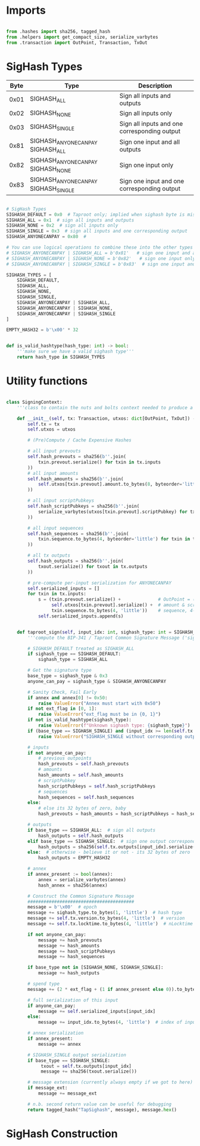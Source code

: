 * Imports
#+begin_src python :tangle ../sign.py :results silent :session pybtc

from .hashes import sha256, tagged_hash
from .helpers import get_compact_size, serialize_varbytes
from .transaction import OutPoint, Transaction, TxOut

#+end_src

* SigHash Types
# Hash Type #

# The hash type byte indicates how much of the transaction you want to sign.

# The amount of the transaction you sign determines whether other people can add or remove inputs and outputs from your signed transaction.

| Byte | Type                              | Description                                  |
|------+-----------------------------------+----------------------------------------------|
| 0x01 | SIGHASH_ALL                        | Sign all inputs and outputs                  |
| 0x02 | SIGHASH_NONE                       | Sign all inputs only                         |
| 0x03 | SIGHASH_SINGLE                     | Sign all inputs and one corresponding output |
| 0x81 | SIGHASH_ANYONECANPAY SIGHASH_ALL    | Sign one input and all outputs               |
| 0x82 | SIGHASH_ANYONECANPAY SIGHASH_NONE   | Sign one input only                          |
| 0x83 | SIGHASH_ANYONECANPAY SIGHASH_SINGLE | Sign one input and one corresponding output  |


#+begin_src python :tangle ../sign.py :results silent :session pybtc

# SigHash Types
SIGHASH_DEFAULT = 0x0  # Taproot only; implied when sighash byte is missing, and equivalent to SIGHASH_ALL TODO: fix this
SIGHASH_ALL = 0x1  # sign all inputs and outputs
SIGHASH_NONE = 0x2  # sign all inputs only
SIGHASH_SINGLE = 0x3  # sign all inputs and one corresponding output
SIGHASH_ANYONECANPAY = 0x80  #

# You can use logical operations to combine these into the other types
# SIGHASH_ANYONECANPAY | SIGHASH_ALL = b'0x81'   # sign one input and all outputs
# SIGHASH_ANYONECANPAY | SIGHASH_NONE = b'0x82'   # sign one input only
# SIGHASH_ANYONECANPAY | SIGHASH_SINGLE = b'0x83'  # sign one input and one corresponding output

SIGHASH_TYPES = [
    SIGHASH_DEFAULT,
    SIGHASH_ALL,
    SIGHASH_NONE,
    SIGHASH_SINGLE,
    SIGHASH_ANYONECANPAY | SIGHASH_ALL,
    SIGHASH_ANYONECANPAY | SIGHASH_NONE,
    SIGHASH_ANYONECANPAY | SIGHASH_SINGLE
]

EMPTY_HASH32 = b'\x00' * 32


def is_valid_hashtype(hash_type: int) -> bool:
    '''make sure we have a valid sighash type'''
    return hash_type in SIGHASH_TYPES

#+end_src

* Utility functions
#+begin_src python :tangle ../sign.py :results silent :session pybtc

class SigningContext:
    '''class to contain the nuts and bolts context needed to produce a sighash'''

    def __init__(self, tx: Transaction, utxos: dict[OutPoint, TxOut]) -> None:
        self.tx = tx
        self.utxos = utxos

        # (Pre)Compute / Cache Expensive Hashes

        # all input prevouts
        self.hash_prevouts = sha256(b''.join(
            txin.prevout.serialize() for txin in tx.inputs
        ))
        # all input amounts
        self.hash_amounts = sha256(b''.join(
            self.utxos[txin.prevout].amount.to_bytes(8, byteorder='little') for txin in tx.inputs
        ))

        # all input scriptPubkeys
        self.hash_scriptPubkeys = sha256(b''.join(
            serialize_varbytes(utxos[txin.prevout].scriptPubkey) for txin in tx.inputs
        ))

        # all input sequences
        self.hash_sequences = sha256(b''.join(
            txin.sequence.to_bytes(4, byteorder='little') for txin in tx.inputs
        ))

        # all tx outputs
        self.hash_outputs = sha256(b''.join(
            txout.serialize() for txout in tx.outputs
        ))

        # pre-compute per-input serialization for ANYONECANPAY
        self.serialized_inputs = []
        for txin in tx.inputs:
            s = (txin.prevout.serialize() +              # OutPoint = (txid, vout)
                 self.utxos[txin.prevout].serialize() +  # amount & scriptPubkey from OutPoint
                 txin.sequence.to_bytes(4, 'little'))    # sequence, 4-byte little-endian
            self.serialized_inputs.append(s)


    def taproot_sign(self, input_idx: int, sighash_type: int = SIGHASH_DEFAULT, ext_flag: int = 0, annex: bytes = None, message_ext: bytes = None) -> bytes:
        '''compute the BIP-341 / Taproot Common Signature Message ('sighash') for given input index.'''

        # SIGHASH_DEFAULT treated as SIGHASH_ALL
        if sighash_type == SIGHASH_DEFAULT:
            sighash_type = SIGHASH_ALL

        # Get the signature type
        base_type = sighash_type & 0x3
        anyone_can_pay = sighash_type & SIGHASH_ANYONECANPAY

        # Sanity Check, Fail Early
        if annex and annex[0] != 0x50:
            raise ValueError("Annex must start with 0x50")
        if not ext_flag in [0, 1]:
            raise ValueError("ext_flag must be in {0, 1}")
        if not is_valid_hashtype(sighash_type):
            raise ValueError(f"Unknown sighash type: {sighash_type}")
        if (base_type == SIGHASH_SINGLE) and (input_idx >= len(self.tx.outputs)):
            raise ValueError("SIGHASH_SINGLE without corresponding output")

        # inputs
        if not anyone_can_pay:
            # previous outpoints
            hash_prevouts = self.hash_prevouts
            # amounts
            hash_amounts = self.hash_amounts
            # scriptPubkey
            hash_scriptPubkeys = self.hash_scriptPubkeys
            # sequences
            hash_sequences = self.hash_sequences
        else:
            # else its 32 bytes of zero, baby
            hash_prevouts = hash_amounts = hash_scriptPubkeys = hash_sequences = EMPTY_HASH32

        # outputs
        if base_type == SIGHASH_ALL:  # sign all outputs
            hash_outputs = self.hash_outputs
        elif base_type == SIGHASH_SINGLE:  # sign one output corresponding to input_idx
            hash_outputs = sha256(self.tx.outputs[input_idx].serialize())
        else:  # otherwise - believe it or not - its 32 bytes of zero
            hash_outputs = EMPTY_HASH32

        # annex
        if annex_present := bool(annex):
            annex = serialize_varbytes(annex)
            hash_annex = sha256(annex)

        # Construct the Common Signature Message
        ########################################
        message = b'\x00'  # epoch
        message += sighash_type.to_bytes(1, 'little')  # hash type
        message += self.tx.version.to_bytes(4, 'little')  # version
        message += self.tx.locktime.to_bytes(4, 'little')  # nLocktime

        if not anyone_can_pay:
            message += hash_prevouts
            message += hash_amounts
            message += hash_scriptPubkeys
            message += hash_sequences

        if base_type not in [SIGHASH_NONE, SIGHASH_SINGLE]:
            message += hash_outputs

        # spend type
        message += (2 * ext_flag + (1 if annex_present else 0)).to_bytes(1, 'little')

        # full serialization of this input
        if anyone_can_pay:
            message += self.serialized_inputs[input_idx]
        else:
            message += input_idx.to_bytes(4, 'little')  # index of input being signed for

        # annex serialization
        if annex_present:
            message += annex

        # SIGHASH_SINGLE output serialization
        if base_type == SIGHASH_SINGLE:
             txout = self.tx.outputs[input_idx]
             message += sha256(txout.serialize())

        # message extension (currently always empty if we got to here)
        if message_ext:
            message += message_ext

        # n.b. second return value can be useful for debugging
        return tagged_hash("TapSighash", message), message.hex()

#+end_src

* SigHash Construction
#+begin_src python :tangle ../sign.py :results silent :session pybtc

#+end_src
